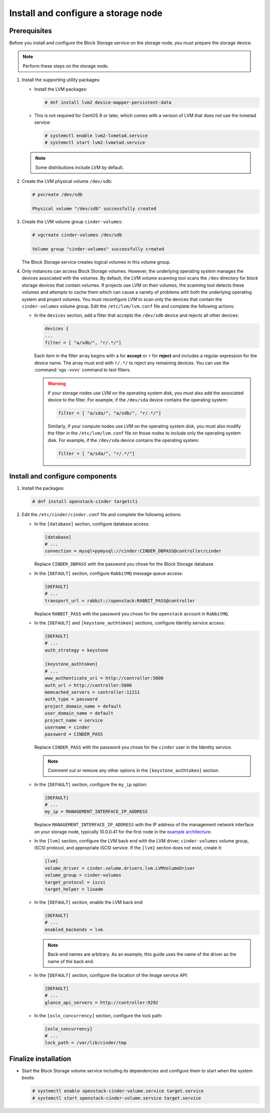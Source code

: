 Install and configure a storage node
~~~~~~~~~~~~~~~~~~~~~~~~~~~~~~~~~~~~

Prerequisites
-------------

Before you install and configure the Block Storage service on the
storage node, you must prepare the storage device.

.. note::

   Perform these steps on the storage node.

#. Install the supporting utility packages:

   * Install the LVM packages:

     .. code-block:: console

        # dnf install lvm2 device-mapper-persistent-data

     .. end

   * This is not required for CentOS 8 or later, which comes with a
     version of LVM that does not use the lvmetad service:

     .. code-block:: console

        # systemctl enable lvm2-lvmetad.service
        # systemctl start lvm2-lvmetad.service

     .. end

   .. note::

      Some distributions include LVM by default.

#. Create the LVM physical volume ``/dev/sdb``:

   .. code-block:: console

      # pvcreate /dev/sdb

      Physical volume "/dev/sdb" successfully created

   .. end

#. Create the LVM volume group ``cinder-volumes``:

   .. code-block:: console

      # vgcreate cinder-volumes /dev/sdb

      Volume group "cinder-volumes" successfully created

   .. end

   The Block Storage service creates logical volumes in this volume group.

#. Only instances can access Block Storage volumes. However, the
   underlying operating system manages the devices associated with
   the volumes. By default, the LVM volume scanning tool scans the
   ``/dev`` directory for block storage devices that
   contain volumes. If projects use LVM on their volumes, the scanning
   tool detects these volumes and attempts to cache them which can cause
   a variety of problems with both the underlying operating system
   and project volumes. You must reconfigure LVM to scan only the devices
   that contain the ``cinder-volumes`` volume group. Edit the
   ``/etc/lvm/lvm.conf`` file and complete the following actions:

   * In the ``devices`` section, add a filter that accepts the
     ``/dev/sdb`` device and rejects all other devices:

     .. path /etc/lvm/lvm.conf
     .. code-block:: bash

        devices {
        ...
        filter = [ "a/sdb/", "r/.*/"]

     .. end

     Each item in the filter array begins with ``a`` for **accept** or
     ``r`` for **reject** and includes a regular expression for the
     device name. The array must end with ``r/.*/`` to reject any
     remaining devices. You can use the :command:`vgs -vvvv` command
     to test filters.

     .. warning::

        If your storage nodes use LVM on the operating system disk, you
        must also add the associated device to the filter. For example,
        if the ``/dev/sda`` device contains the operating system:

        .. ignore_path /etc/lvm/lvm.conf
        .. code-block:: ini

           filter = [ "a/sda/", "a/sdb/", "r/.*/"]

        .. end

        Similarly, if your compute nodes use LVM on the operating
        system disk, you must also modify the filter in the
        ``/etc/lvm/lvm.conf`` file on those nodes to include only
        the operating system disk. For example, if the ``/dev/sda``
        device contains the operating system:

        .. path /etc/openstack-dashboard/local_settings.py
        .. code-block:: ini

           filter = [ "a/sda/", "r/.*/"]

        .. end

Install and configure components
--------------------------------

#. Install the packages:

   .. code-block:: console

      # dnf install openstack-cinder targetcli

   .. end

#. Edit the ``/etc/cinder/cinder.conf`` file
   and complete the following actions:

   * In the ``[database]`` section, configure database access:

     .. path /etc/cinder/cinder.conf
     .. code-block:: ini

        [database]
        # ...
        connection = mysql+pymysql://cinder:CINDER_DBPASS@controller/cinder

     .. end

     Replace ``CINDER_DBPASS`` with the password you chose for
     the Block Storage database.

   * In the ``[DEFAULT]`` section, configure ``RabbitMQ``
     message queue access:

     .. path /etc/cinder/cinder.conf
     .. code-block:: ini

        [DEFAULT]
        # ...
        transport_url = rabbit://openstack:RABBIT_PASS@controller

     .. end

     Replace ``RABBIT_PASS`` with the password you chose for
     the ``openstack`` account in ``RabbitMQ``.

   * In the ``[DEFAULT]`` and ``[keystone_authtoken]`` sections,
     configure Identity service access:

     .. path /etc/cinder/cinder.conf
     .. code-block:: ini

        [DEFAULT]
        # ...
        auth_strategy = keystone

        [keystone_authtoken]
        # ...
        www_authenticate_uri = http://controller:5000
        auth_url = http://controller:5000
        memcached_servers = controller:11211
        auth_type = password
        project_domain_name = default
        user_domain_name = default
        project_name = service
        username = cinder
        password = CINDER_PASS

     .. end

     Replace ``CINDER_PASS`` with the password you chose for the
     ``cinder`` user in the Identity service.

     .. note::

        Comment out or remove any other options in the
        ``[keystone_authtoken]`` section.

   * In the ``[DEFAULT]`` section, configure the ``my_ip`` option:

     .. path /etc/cinder/cinder.conf
     .. code-block:: ini

        [DEFAULT]
        # ...
        my_ip = MANAGEMENT_INTERFACE_IP_ADDRESS

     .. end

     Replace ``MANAGEMENT_INTERFACE_IP_ADDRESS`` with the IP address
     of the management network interface on your storage node,
     typically 10.0.0.41 for the first node in the
     `example architecture <https://docs.openstack.org/install-guide/overview.html#example-architecture>`_.

   * In the ``[lvm]`` section, configure the LVM back end with the
     LVM driver, ``cinder-volumes`` volume group, iSCSI protocol,
     and appropriate iSCSI service. If the ``[lvm]`` section does not exist,
     create it:

     .. path /etc/cinder/cinder.conf
     .. code-block:: ini

        [lvm]
        volume_driver = cinder.volume.drivers.lvm.LVMVolumeDriver
        volume_group = cinder-volumes
        target_protocol = iscsi
        target_helper = lioadm

     .. end

   * In the ``[DEFAULT]`` section, enable the LVM back end:

     .. path /etc/cinder/cinder.conf
     .. code-block:: ini

        [DEFAULT]
        # ...
        enabled_backends = lvm

     .. end

     .. note::

        Back-end names are arbitrary. As an example, this guide
        uses the name of the driver as the name of the back end.

   * In the ``[DEFAULT]`` section, configure the location of the
     Image service API:

     .. path /etc/cinder/cinder.conf
     .. code-block:: ini

        [DEFAULT]
        # ...
        glance_api_servers = http://controller:9292

     .. end

   * In the ``[oslo_concurrency]`` section, configure the lock path:

     .. path /etc/cinder/cinder.conf
     .. code-block:: ini

        [oslo_concurrency]
        # ...
        lock_path = /var/lib/cinder/tmp

     .. end


Finalize installation
---------------------

* Start the Block Storage volume service including its dependencies
  and configure them to start when the system boots:

  .. code-block:: console

     # systemctl enable openstack-cinder-volume.service target.service
     # systemctl start openstack-cinder-volume.service target.service

  .. end
